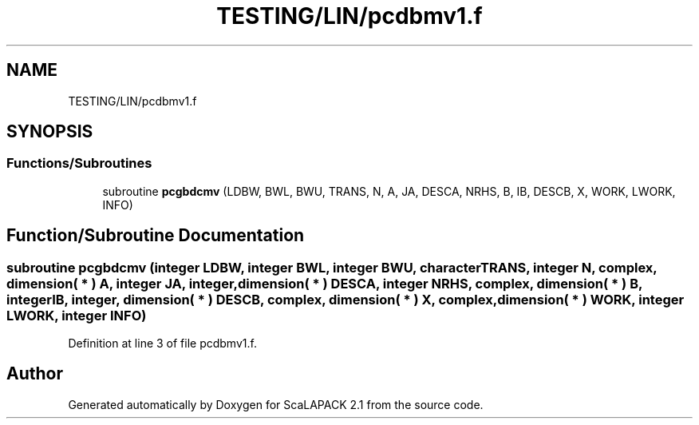 .TH "TESTING/LIN/pcdbmv1.f" 3 "Sat Nov 16 2019" "Version 2.1" "ScaLAPACK 2.1" \" -*- nroff -*-
.ad l
.nh
.SH NAME
TESTING/LIN/pcdbmv1.f
.SH SYNOPSIS
.br
.PP
.SS "Functions/Subroutines"

.in +1c
.ti -1c
.RI "subroutine \fBpcgbdcmv\fP (LDBW, BWL, BWU, TRANS, N, A, JA, DESCA, NRHS, B, IB, DESCB, X, WORK, LWORK, INFO)"
.br
.in -1c
.SH "Function/Subroutine Documentation"
.PP 
.SS "subroutine pcgbdcmv (integer LDBW, integer BWL, integer BWU, character TRANS, integer N, \fBcomplex\fP, dimension( * ) A, integer JA, integer, dimension( * ) DESCA, integer NRHS, \fBcomplex\fP, dimension( * ) B, integer IB, integer, dimension( * ) DESCB, \fBcomplex\fP, dimension( * ) X, \fBcomplex\fP, dimension( * ) WORK, integer LWORK, integer INFO)"

.PP
Definition at line 3 of file pcdbmv1\&.f\&.
.SH "Author"
.PP 
Generated automatically by Doxygen for ScaLAPACK 2\&.1 from the source code\&.
